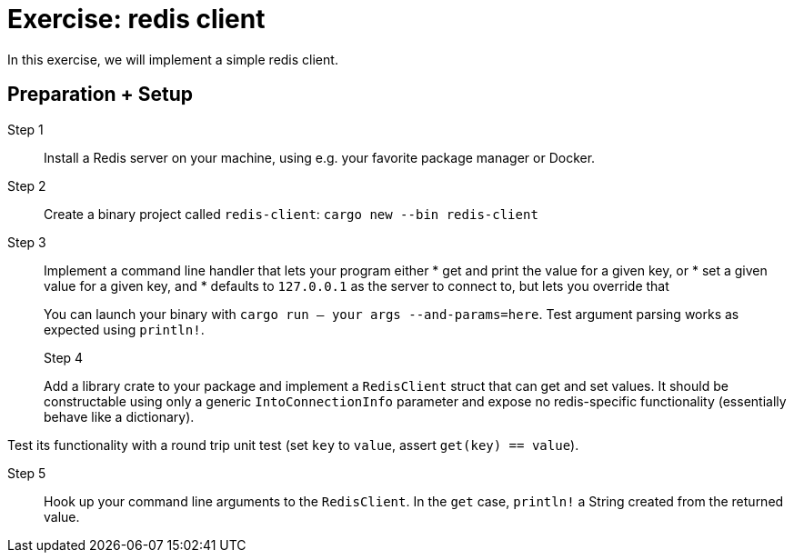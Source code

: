 = Exercise: redis client
:icons: font
:source-highlighter: rouge

In this exercise, we will implement a simple redis client.

== Preparation + Setup

Step 1::
Install a Redis server on your machine, using e.g. your favorite package manager or Docker.

Step 2::
Create a binary project called `redis-client`: `cargo new --bin redis-client`

Step 3::
+
--
Implement a command line handler that lets your program either
* get and print the value for a given key, or
* set a given value for a given key, and
* defaults to `127.0.0.1` as the server to connect to, but lets you override that

You can launch your binary with `cargo run -- your args --and-params=here`. Test argument parsing works as expected using `println!`.

Step 4::
+
--
Add a library crate to your package and implement a `RedisClient` struct that can get and set values. 
It should be constructable using only a generic `IntoConnectionInfo` parameter and expose no redis-specific functionality (essentially behave like a dictionary).

Test its functionality with a round trip unit test (set `key` to `value`, assert `get(key) == value`).

Step 5::
+
--
Hook up your command line arguments to the `RedisClient`. In the `get` case, `println!` a String created from the returned value.
--